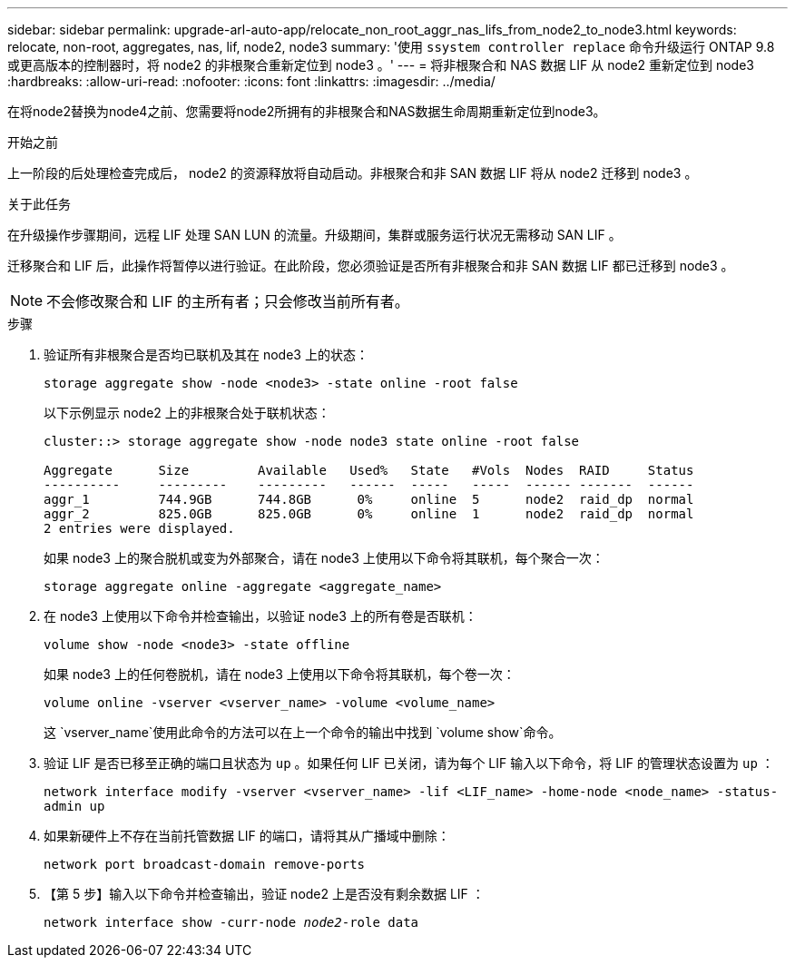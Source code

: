 ---
sidebar: sidebar 
permalink: upgrade-arl-auto-app/relocate_non_root_aggr_nas_lifs_from_node2_to_node3.html 
keywords: relocate, non-root, aggregates, nas, lif, node2, node3 
summary: '使用 `ssystem controller replace` 命令升级运行 ONTAP 9.8 或更高版本的控制器时，将 node2 的非根聚合重新定位到 node3 。' 
---
= 将非根聚合和 NAS 数据 LIF 从 node2 重新定位到 node3
:hardbreaks:
:allow-uri-read: 
:nofooter: 
:icons: font
:linkattrs: 
:imagesdir: ../media/


[role="lead"]
在将node2替换为node4之前、您需要将node2所拥有的非根聚合和NAS数据生命周期重新定位到node3。

.开始之前
上一阶段的后处理检查完成后， node2 的资源释放将自动启动。非根聚合和非 SAN 数据 LIF 将从 node2 迁移到 node3 。

.关于此任务
在升级操作步骤期间，远程 LIF 处理 SAN LUN 的流量。升级期间，集群或服务运行状况无需移动 SAN LIF 。

迁移聚合和 LIF 后，此操作将暂停以进行验证。在此阶段，您必须验证是否所有非根聚合和非 SAN 数据 LIF 都已迁移到 node3 。


NOTE: 不会修改聚合和 LIF 的主所有者；只会修改当前所有者。

.步骤
. 验证所有非根聚合是否均已联机及其在 node3 上的状态：
+
`storage aggregate show -node <node3> -state online -root false`

+
以下示例显示 node2 上的非根聚合处于联机状态：

+
....
cluster::> storage aggregate show -node node3 state online -root false

Aggregate      Size         Available   Used%   State   #Vols  Nodes  RAID     Status
----------     ---------    ---------   ------  -----   -----  ------ -------  ------
aggr_1         744.9GB      744.8GB      0%     online  5      node2  raid_dp  normal
aggr_2         825.0GB      825.0GB      0%     online  1      node2  raid_dp  normal
2 entries were displayed.
....
+
如果 node3 上的聚合脱机或变为外部聚合，请在 node3 上使用以下命令将其联机，每个聚合一次：

+
`storage aggregate online -aggregate <aggregate_name>`

. 在 node3 上使用以下命令并检查输出，以验证 node3 上的所有卷是否联机：
+
`volume show -node <node3> -state offline`

+
如果 node3 上的任何卷脱机，请在 node3 上使用以下命令将其联机，每个卷一次：

+
`volume online -vserver <vserver_name> -volume <volume_name>`

+
这 `vserver_name`使用此命令的方法可以在上一个命令的输出中找到 `volume show`命令。

. 验证 LIF 是否已移至正确的端口且状态为 `up` 。如果任何 LIF 已关闭，请为每个 LIF 输入以下命令，将 LIF 的管理状态设置为 `up` ：
+
`network interface modify -vserver <vserver_name> -lif <LIF_name> -home-node <node_name> -status-admin up`

. 如果新硬件上不存在当前托管数据 LIF 的端口，请将其从广播域中删除：
+
`network port broadcast-domain remove-ports`

. 【第 5 步】输入以下命令并检查输出，验证 node2 上是否没有剩余数据 LIF ：
+
`network interface show -curr-node _node2_-role data`


